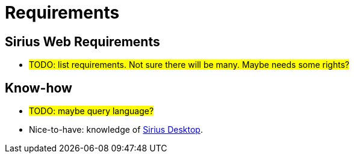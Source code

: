 = Requirements

== Sirius Web Requirements

* #TODO: list requirements. Not sure there will be many. Maybe needs some rights?#

== Know-how 

* #TODO: maybe query language?#
* Nice-to-have: knowledge of https://eclipse.dev/sirius/[Sirius Desktop].